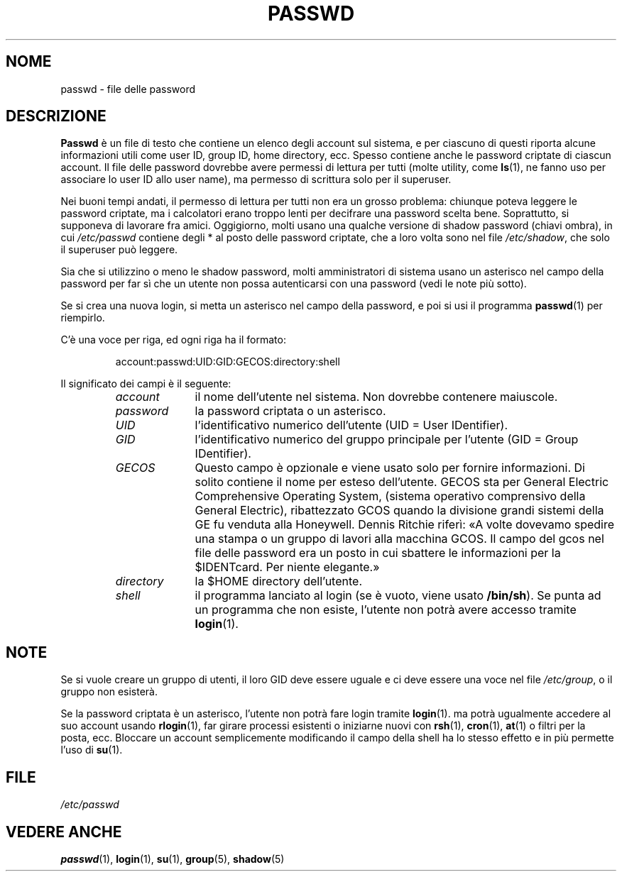 .\" $Id: passwd.5,v 1.3 2005/12/01 20:38:26 kloczek Exp $
.\" Copyright (c) 1993 Michael Haardt (u31b3hs@pool.informatik.rwth\-aachen.de)
.\" Fri Apr  2 11:32:09 MET DST 1993
.\"
.\" Traduzione in italiano di Giovanni Bortolozzo <borto@dei.unipd.it>
.\" Agosto 1996
.\"
.\" This is free documentation; you can redistribute it and/or
.\" modify it under the terms of the GNU General Public License as
.\" published by the Free Software Foundation; either version 2 of
.\" the License, or (at your option) any later version.
.\"
.\" The GNU General Public License's references to "object code"
.\" and "executables" are to be interpreted as the output of any
.\" document formatting or typesetting system, including
.\" intermediate and printed output.
.\"
.\" This manual is distributed in the hope that it will be useful,
.\" but WITHOUT ANY WARRANTY; without even the implied warranty of
.\" MERCHANTABILITY or FITNESS FOR A PARTICULAR PURPOSE.  See the
.\" GNU General Public License for more details.
.\"
.\" You should have received a copy of the GNU General Public
.\" License along with this manual; if not, write to the Free
.\" Software Foundation, Inc., 675 Mass Ave, Cambridge, MA 02139,
.\" USA.
.\"
.\" Modified Sun Jul 25 10:46:28 1993 by Rik Faith (faith@cs.unc.edu)
.\" Modified Sun Aug 21 18:12:27 1994 by Rik Faith (faith@cs.unc.edu)
.\" Modified Sun Jun 18 01:53:57 1995 by Andries Brouwer (aeb@cwi.nl)
.\" Modified Mon Jan  5 20:24:40 MET 1998 by Michael Haardt
.\"  (michael@cantor.informatik.rwth\-aachen.de)
.TH PASSWD 5 "5 gennaio 1988" "Linux" "Linux Programmer's Manual"
.SH NOME
passwd \- file delle password
.SH DESCRIZIONE
.B Passwd
è un file di testo che contiene un elenco degli account sul sistema, e
per ciascuno di questi riporta alcune informazioni utili come user ID,
group ID, home directory, ecc. Spesso contiene anche le password
criptate di ciascun account. Il file delle password dovrebbe avere
permessi di lettura per tutti (molte utility, come
.BR ls (1),
ne fanno uso per associare lo user ID allo user name), ma permesso di
scrittura solo per il superuser.
.PP
Nei buoni tempi andati, il permesso di lettura per tutti non era un
grosso problema: chiunque poteva leggere le password criptate, ma i
calcolatori erano troppo lenti per decifrare una password scelta
bene. Soprattutto, si supponeva di lavorare fra amici. Oggigiorno,
molti usano una qualche versione di shadow password (chiavi ombra), in
cui
.I /etc/passwd
contiene degli * al posto delle password criptate, che a loro volta
sono nel file \fI/etc/shadow\fP, che solo il superuser può leggere.
.PP
Sia che si utilizzino  o meno le shadow password, molti amministratori di
sistema usano un asterisco nel campo della password per far sì che un
utente non possa autenticarsi con una password (vedi le note più
sotto).
.PP
Se si crea una nuova login, si metta un asterisco nel campo della
password, e poi si usi il programma
.BR passwd (1)
per riempirlo.
.PP
C'è una voce per riga, ed ogni riga ha il formato:
.sp
.RS
account:passwd:UID:GID:GECOS:directory:shell
.RE
.sp
Il significato dei campi è il seguente:
.sp
.RS
.TP 1.0in
.I account
il nome dell'utente nel sistema. Non dovrebbe contenere maiuscole.
.TP
.I password
la password criptata o un asterisco.
.TP
.I UID
l'identificativo numerico dell'utente (UID = User IDentifier).
.TP
.I GID
l'identificativo numerico del gruppo principale per l'utente (GID =
Group IDentifier).
.TP
.I GECOS
Questo campo è opzionale e viene usato solo per fornire
informazioni. Di solito contiene il nome per esteso dell'utente. GECOS
sta per General Electric Comprehensive Operating System, (sistema
operativo comprensivo della General Electric), ribattezzato GCOS
quando la divisione grandi sistemi della GE fu venduta alla
Honeywell. Dennis Ritchie riferì: «A volte dovevamo spedire una stampa
o un gruppo di lavori alla macchina GCOS. Il campo del gcos nel file
delle password era un posto in cui sbattere le informazioni per la
$IDENTcard. Per niente elegante.»
.TP
.I directory
la $HOME directory dell'utente.
.TP
.I shell
il programma lanciato al login (se è vuoto, viene usato 
.BR /bin/sh ).
Se punta ad un programma che non esiste, l'utente non potrà avere
accesso tramite
.BR login (1).
.RE
.SH NOTE
Se si vuole creare un gruppo di utenti, il loro GID deve
essere uguale e ci deve essere una voce nel file \fI/etc/group\fP, o il 
gruppo non esisterà.
.PP
Se la password criptata è un asterisco, l'utente non potrà fare login
tramite
.BR login (1).
ma potrà ugualmente accedere al suo account usando
.BR rlogin (1),
far girare processi esistenti o iniziarne nuovi con
.BR rsh (1),
.BR cron (1),
.BR at (1)
o filtri per la posta, ecc. Bloccare un account semplicemente
modificando il campo della shell ha lo stesso effetto e in più
permette l'uso di
.BR su (1).
.SH FILE
.I /etc/passwd
.SH "VEDERE ANCHE"
.BR passwd (1),
.BR login (1),
.BR su (1),
.BR group (5),
.BR shadow (5)
